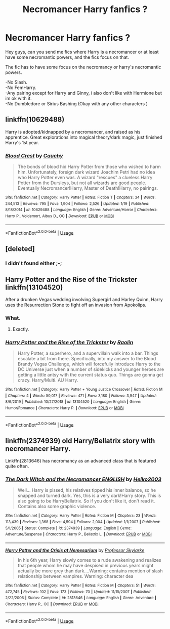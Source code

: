 #+TITLE: Necromancer Harry fanfics ?

* Necromancer Harry fanfics ?
:PROPERTIES:
:Author: Evil_Quetzalcoatl
:Score: 7
:DateUnix: 1579816155.0
:DateShort: 2020-Jan-24
:FlairText: Request
:END:
Hey guys, can you send me fics where Harry is a necromancer or at least have some necromantic powers, and the fics focus on that.

The fic has to have some focus on the necromancy or harry's necromantic powers.

-No Slash.\\
-No FemHarry.\\
-Any pairing except for Harry and Ginny, i also don't like with Hermione but im ok with it.\\
-No Dumbledore or Sirius Bashing (Okay with any other characters )


** linkffn(10629488)

Harry is adopted/kidnapped by a necromancer, and raised as his apprentice. Great explorations into magical theory/dark magic, just finished Harry's 1st year.
:PROPERTIES:
:Author: 420SwagBro
:Score: 4
:DateUnix: 1579818645.0
:DateShort: 2020-Jan-24
:END:

*** [[https://www.fanfiction.net/s/10629488/1/][*/Blood Crest/*]] by [[https://www.fanfiction.net/u/3712368/Cauchy][/Cauchy/]]

#+begin_quote
  The bonds of blood hid Harry Potter from those who wished to harm him. Unfortunately, foreign dark wizard Joachim Petri had no idea who Harry Potter even was. A wizard "rescues" a clueless Harry Potter from the Dursleys, but not all wizards are good people. Eventually Necromancer!Harry, Master of Death!Harry, no pairings.
#+end_quote

^{/Site/:} ^{fanfiction.net} ^{*|*} ^{/Category/:} ^{Harry} ^{Potter} ^{*|*} ^{/Rated/:} ^{Fiction} ^{T} ^{*|*} ^{/Chapters/:} ^{34} ^{*|*} ^{/Words/:} ^{244,513} ^{*|*} ^{/Reviews/:} ^{795} ^{*|*} ^{/Favs/:} ^{1,904} ^{*|*} ^{/Follows/:} ^{2,526} ^{*|*} ^{/Updated/:} ^{1/19} ^{*|*} ^{/Published/:} ^{8/18/2014} ^{*|*} ^{/id/:} ^{10629488} ^{*|*} ^{/Language/:} ^{English} ^{*|*} ^{/Genre/:} ^{Adventure/Horror} ^{*|*} ^{/Characters/:} ^{Harry} ^{P.,} ^{Voldemort,} ^{Albus} ^{D.,} ^{OC} ^{*|*} ^{/Download/:} ^{[[http://www.ff2ebook.com/old/ffn-bot/index.php?id=10629488&source=ff&filetype=epub][EPUB]]} ^{or} ^{[[http://www.ff2ebook.com/old/ffn-bot/index.php?id=10629488&source=ff&filetype=mobi][MOBI]]}

--------------

*FanfictionBot*^{2.0.0-beta} | [[https://github.com/tusing/reddit-ffn-bot/wiki/Usage][Usage]]
:PROPERTIES:
:Author: FanfictionBot
:Score: 3
:DateUnix: 1579818658.0
:DateShort: 2020-Jan-24
:END:


** [deleted]
:PROPERTIES:
:Score: 4
:DateUnix: 1579836013.0
:DateShort: 2020-Jan-24
:END:

*** I didn't found either ;-;
:PROPERTIES:
:Author: Evil_Quetzalcoatl
:Score: 1
:DateUnix: 1579892840.0
:DateShort: 2020-Jan-24
:END:


** Harry Potter and the Rise of the Trickster linkffn(13104520)

After a drunken Vegas wedding involving Supergirl and Harley Quinn, Harry uses the Resurrection Stone to fight off an invasion from Apokolips.
:PROPERTIES:
:Author: streakermaximus
:Score: 2
:DateUnix: 1579816663.0
:DateShort: 2020-Jan-24
:END:

*** What.
:PROPERTIES:
:Author: ShredofInsanity
:Score: 3
:DateUnix: 1579836291.0
:DateShort: 2020-Jan-24
:END:

**** Exactly.
:PROPERTIES:
:Author: streakermaximus
:Score: 1
:DateUnix: 1579836341.0
:DateShort: 2020-Jan-24
:END:


*** [[https://www.fanfiction.net/s/13104520/1/][*/Harry Potter and the Rise of the Trickster/*]] by [[https://www.fanfiction.net/u/9765487/Raolin][/Raolin/]]

#+begin_quote
  Harry Potter, a superhero, and a supervillain walk into a bar. Things escalate a bit from there. Specifically, into my answer to the Blood Brandy Vegas Challenge, which will forcefully introduce Harry to the DC Universe just when a number of sidekicks and younger heroes are getting a little antsy with the current status quo. Things are gonna get crazy. Harry/Multi. AU Harry.
#+end_quote

^{/Site/:} ^{fanfiction.net} ^{*|*} ^{/Category/:} ^{Harry} ^{Potter} ^{+} ^{Young} ^{Justice} ^{Crossover} ^{*|*} ^{/Rated/:} ^{Fiction} ^{M} ^{*|*} ^{/Chapters/:} ^{4} ^{*|*} ^{/Words/:} ^{50,017} ^{*|*} ^{/Reviews/:} ^{471} ^{*|*} ^{/Favs/:} ^{3,180} ^{*|*} ^{/Follows/:} ^{3,947} ^{*|*} ^{/Updated/:} ^{8/9/2019} ^{*|*} ^{/Published/:} ^{10/27/2018} ^{*|*} ^{/id/:} ^{13104520} ^{*|*} ^{/Language/:} ^{English} ^{*|*} ^{/Genre/:} ^{Humor/Romance} ^{*|*} ^{/Characters/:} ^{Harry} ^{P.} ^{*|*} ^{/Download/:} ^{[[http://www.ff2ebook.com/old/ffn-bot/index.php?id=13104520&source=ff&filetype=epub][EPUB]]} ^{or} ^{[[http://www.ff2ebook.com/old/ffn-bot/index.php?id=13104520&source=ff&filetype=mobi][MOBI]]}

--------------

*FanfictionBot*^{2.0.0-beta} | [[https://github.com/tusing/reddit-ffn-bot/wiki/Usage][Usage]]
:PROPERTIES:
:Author: FanfictionBot
:Score: 1
:DateUnix: 1579816681.0
:DateShort: 2020-Jan-24
:END:


** linkffn(2374939) old Harry/Bellatrix story with necromancer Harry.

Linkffn(2813646) has necromancy as an advanced class that is featured quite often.
:PROPERTIES:
:Author: PraecepsWoW
:Score: 2
:DateUnix: 1579868261.0
:DateShort: 2020-Jan-24
:END:

*** [[https://www.fanfiction.net/s/2374939/1/][*/The Dark Witch and the Necromancer ENGLISH/*]] by [[https://www.fanfiction.net/u/547774/Heiko2003][/Heiko2003/]]

#+begin_quote
  Well... Harry is pissed, his relatives tipped his inner balance, so he snapped and turned dark. Yes, this is a very dark!Harry story. This is also going to be HarryBellatrix. So if you don't like it, don't read it. Contains also some graphic violence.
#+end_quote

^{/Site/:} ^{fanfiction.net} ^{*|*} ^{/Category/:} ^{Harry} ^{Potter} ^{*|*} ^{/Rated/:} ^{Fiction} ^{M} ^{*|*} ^{/Chapters/:} ^{23} ^{*|*} ^{/Words/:} ^{113,439} ^{*|*} ^{/Reviews/:} ^{1,368} ^{*|*} ^{/Favs/:} ^{4,594} ^{*|*} ^{/Follows/:} ^{2,004} ^{*|*} ^{/Updated/:} ^{1/1/2007} ^{*|*} ^{/Published/:} ^{5/1/2005} ^{*|*} ^{/Status/:} ^{Complete} ^{*|*} ^{/id/:} ^{2374939} ^{*|*} ^{/Language/:} ^{English} ^{*|*} ^{/Genre/:} ^{Adventure/Suspense} ^{*|*} ^{/Characters/:} ^{Harry} ^{P.,} ^{Bellatrix} ^{L.} ^{*|*} ^{/Download/:} ^{[[http://www.ff2ebook.com/old/ffn-bot/index.php?id=2374939&source=ff&filetype=epub][EPUB]]} ^{or} ^{[[http://www.ff2ebook.com/old/ffn-bot/index.php?id=2374939&source=ff&filetype=mobi][MOBI]]}

--------------

[[https://www.fanfiction.net/s/2813646/1/][*/Harry Potter and the Crisis at Nemesarium/*]] by [[https://www.fanfiction.net/u/991475/Professor-Skylarke][/Professor Skylarke/]]

#+begin_quote
  In his 6th year, Harry slowly comes to a rude awakening and realizes that people whom he may have despised in previous years might actually be more grey than dark....Warning: contains mention of slash relationship between vampires. Warning: character dea
#+end_quote

^{/Site/:} ^{fanfiction.net} ^{*|*} ^{/Category/:} ^{Harry} ^{Potter} ^{*|*} ^{/Rated/:} ^{Fiction} ^{M} ^{*|*} ^{/Chapters/:} ^{51} ^{*|*} ^{/Words/:} ^{472,745} ^{*|*} ^{/Reviews/:} ^{102} ^{*|*} ^{/Favs/:} ^{173} ^{*|*} ^{/Follows/:} ^{70} ^{*|*} ^{/Updated/:} ^{11/15/2007} ^{*|*} ^{/Published/:} ^{2/22/2006} ^{*|*} ^{/Status/:} ^{Complete} ^{*|*} ^{/id/:} ^{2813646} ^{*|*} ^{/Language/:} ^{English} ^{*|*} ^{/Genre/:} ^{Adventure} ^{*|*} ^{/Characters/:} ^{Harry} ^{P.,} ^{OC} ^{*|*} ^{/Download/:} ^{[[http://www.ff2ebook.com/old/ffn-bot/index.php?id=2813646&source=ff&filetype=epub][EPUB]]} ^{or} ^{[[http://www.ff2ebook.com/old/ffn-bot/index.php?id=2813646&source=ff&filetype=mobi][MOBI]]}

--------------

*FanfictionBot*^{2.0.0-beta} | [[https://github.com/tusing/reddit-ffn-bot/wiki/Usage][Usage]]
:PROPERTIES:
:Author: FanfictionBot
:Score: 1
:DateUnix: 1579868286.0
:DateShort: 2020-Jan-24
:END:
